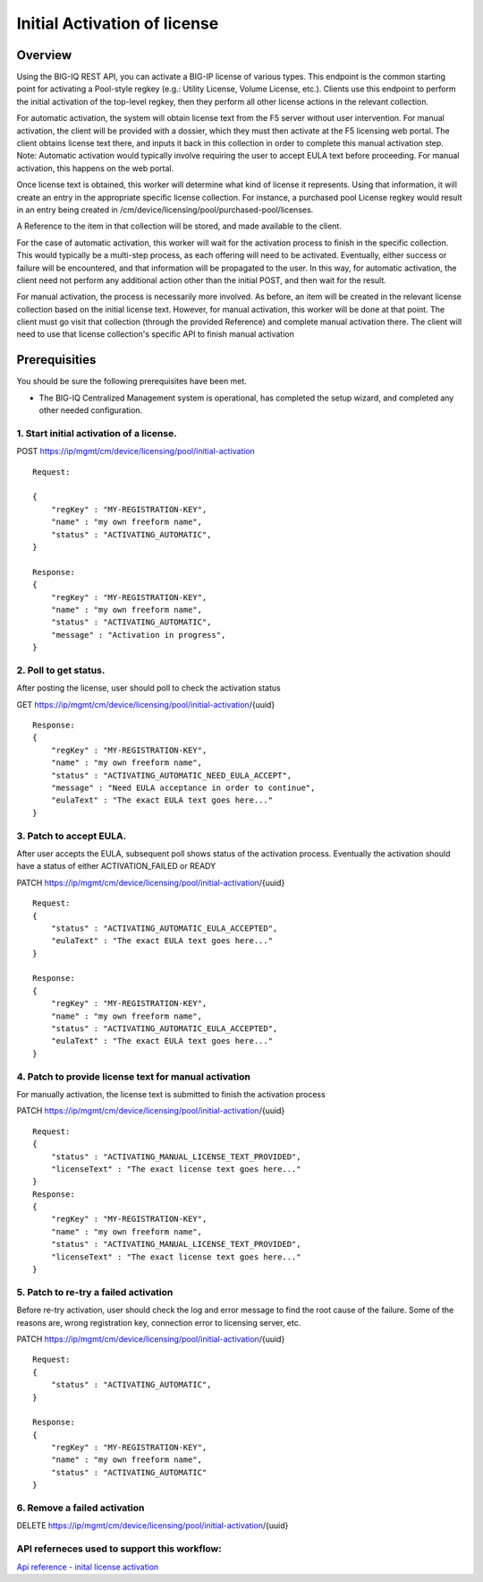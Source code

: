 Initial Activation of license
-----------------------------

Overview
~~~~~~~~

Using the BIG-IQ REST API, you can activate a BIG-IP license of various
types. This endpoint is the common starting point for activating a
Pool-style regkey (e.g.: Utility License, Volume License, etc.). Clients
use this endpoint to perform the initial activation of the top-level
regkey, then they perform all other license actions in the relevant
collection.

For automatic activation, the system will obtain license text from the
F5 server without user intervention. For manual activation, the client
will be provided with a dossier, which they must then activate at the F5
licensing web portal. The client obtains license text there, and inputs
it back in this collection in order to complete this manual activation
step. Note: Automatic activation would typically involve requiring the
user to accept EULA text before proceeding. For manual activation, this
happens on the web portal.

Once license text is obtained, this worker will determine what kind of
license it represents. Using that information, it will create an entry
in the appropriate specific license collection. For instance, a
purchased pool License regkey would result in an entry being created in
/cm/device/licensing/pool/purchased-pool/licenses.

A Reference to the item in that collection will be stored, and made
available to the client.

For the case of automatic activation, this worker will wait for the
activation process to finish in the specific collection. This would
typically be a multi-step process, as each offering will need to be
activated. Eventually, either success or failure will be encountered,
and that information will be propagated to the user. In this way, for
automatic activation, the client need not perform any additional action
other than the initial POST, and then wait for the result.

For manual activation, the process is necessarily more involved. As
before, an item will be created in the relevant license collection based
on the initial license text. However, for manual activation, this worker
will be done at that point. The client must go visit that collection
(through the provided Reference) and complete manual activation there.
The client will need to use that license collection's specific API to
finish manual activation

Prerequisities
~~~~~~~~~~~~~~

You should be sure the following prerequisites have been met.

-  The BIG-IQ Centralized Management system is operational, has
   completed the setup wizard, and completed any other needed
   configuration.

1. Start initial activation of a license.
^^^^^^^^^^^^^^^^^^^^^^^^^^^^^^^^^^^^^^^^^

POST https://ip/mgmt/cm/device/licensing/pool/initial-activation

::

    Request:

    {
        "regKey" : "MY-REGISTRATION-KEY",
        "name" : "my own freeform name",
        "status" : "ACTIVATING_AUTOMATIC",
    }

    Response:
    {
        "regKey" : "MY-REGISTRATION-KEY",
        "name" : "my own freeform name",
        "status" : "ACTIVATING_AUTOMATIC",
        "message" : "Activation in progress",
    }

2. Poll to get status.
^^^^^^^^^^^^^^^^^^^^^^

After posting the license, user should poll to check the activation
status

GET https://ip/mgmt/cm/device/licensing/pool/initial-activation/{uuid}

::

    Response:
    {
        "regKey" : "MY-REGISTRATION-KEY",
        "name" : "my own freeform name",
        "status" : "ACTIVATING_AUTOMATIC_NEED_EULA_ACCEPT",
        "message" : "Need EULA acceptance in order to continue",
        "eulaText" : "The exact EULA text goes here..."
    }

3. Patch to accept EULA.
^^^^^^^^^^^^^^^^^^^^^^^^

After user accepts the EULA, subsequent poll shows status of the
activation process. Eventually the activation should have a status of
either ACTIVATION\_FAILED or READY

PATCH https://ip/mgmt/cm/device/licensing/pool/initial-activation/{uuid}

::

    Request:
    {
        "status" : "ACTIVATING_AUTOMATIC_EULA_ACCEPTED",
        "eulaText" : "The exact EULA text goes here..."
    }

    Response:
    {
        "regKey" : "MY-REGISTRATION-KEY",
        "name" : "my own freeform name",
        "status" : "ACTIVATING_AUTOMATIC_EULA_ACCEPTED",
        "eulaText" : "The exact EULA text goes here..."
    }

4. Patch to provide license text for manual activation
^^^^^^^^^^^^^^^^^^^^^^^^^^^^^^^^^^^^^^^^^^^^^^^^^^^^^^

For manually activation, the license text is submitted to finish the
activation process

PATCH https://ip/mgmt/cm/device/licensing/pool/initial-activation/{uuid}

::

    Request:
    {
        "status" : "ACTIVATING_MANUAL_LICENSE_TEXT_PROVIDED",
        "licenseText" : "The exact license text goes here..."
    }
    Response:
    {
        "regKey" : "MY-REGISTRATION-KEY",
        "name" : "my own freeform name",
        "status" : "ACTIVATING_MANUAL_LICENSE_TEXT_PROVIDED",
        "licenseText" : "The exact license text goes here..."
    }

5. Patch to re-try a failed activation
^^^^^^^^^^^^^^^^^^^^^^^^^^^^^^^^^^^^^^

Before re-try activation, user should check the log and error message to
find the root cause of the failure. Some of the reasons are, wrong
registration key, connection error to licensing server, etc.

PATCH https://ip/mgmt/cm/device/licensing/pool/initial-activation/{uuid}

::

    Request:
    {
        "status" : "ACTIVATING_AUTOMATIC",
    }

    Response:
    {
        "regKey" : "MY-REGISTRATION-KEY",
        "name" : "my own freeform name",
        "status" : "ACTIVATING_AUTOMATIC"
    }

6. Remove a failed activation
^^^^^^^^^^^^^^^^^^^^^^^^^^^^^

DELETE
https://ip/mgmt/cm/device/licensing/pool/initial-activation/{uuid}

API referneces used to support this workflow:
^^^^^^^^^^^^^^^^^^^^^^^^^^^^^^^^^^^^^^^^^^^^^

`Api reference - inital license
activation <../html-reference/license-initial-activation.html>`__
